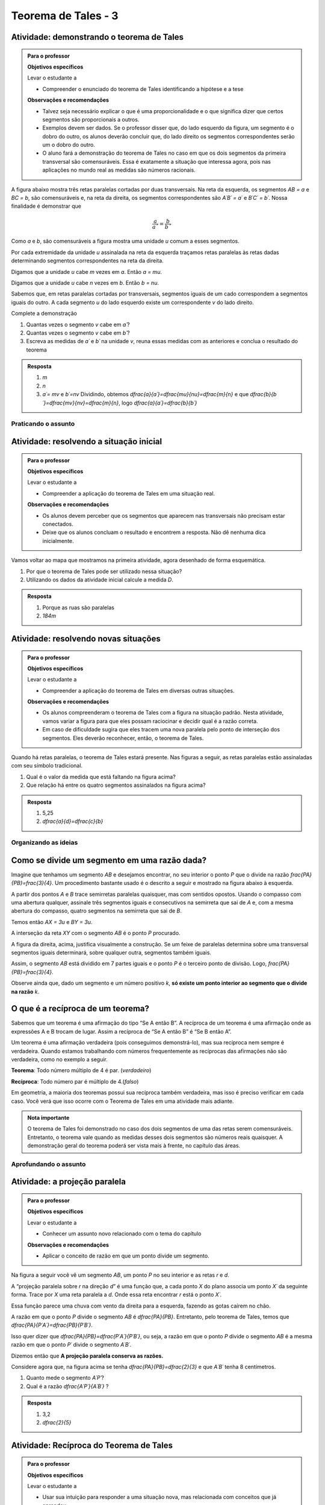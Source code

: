 *******
Teorema de Tales - 3
*******


.. _ativ-demonstrando-tales:

Atividade: demonstrando o teorema de Tales
------------------------------------------

.. admonition:: Para o professor

   **Objetivos específicos**
   
   Levar o estudante a 
   
   * Compreender o enunciado do teorema de Tales identificando   a hipótese e a tese
   
   **Observações e recomendações**
   
   * Talvez seja necessário explicar o que é uma proporcionalidade e o que significa dizer que certos segmentos são proporcionais a outros.
   * Exemplos devem ser dados. Se o professor disser que, do lado esquerdo da figura, um segmento é o dobro do outro, os alunos deverão concluir que, do lado direito os segmentos correspondentes serão um o dobro do outro.
   * O aluno fará a demonstração do teorema de Tales no caso em que os dois segmentos da primeira transversal são comensuráveis. Essa é exatamente a situação que interessa agora, pois nas aplicações no mundo real as medidas são números racionais.
   
A figura abaixo mostra três retas paralelas cortadas por duas transversais. Na reta da esquerda, os segmentos `AB = a` e `BC = b`, são comensuráveis e, na reta da direita, os segmentos correspondentes são `A´B´ = a´` e `B´C´ = b´`. 
Nossa finalidade é demonstrar que 

.. math::
   \frac{a}{a´}=\frac{b}{b´}
   
Como `a` e `b`, são comensuráveis a figura mostra uma unidade `u` comum a esses segmentos.

Por cada extremidade da unidade `u` assinalada na reta da esquerda traçamos retas paralelas às retas dadas determinando segmentos correspondentes na reta da direita.



.. tikz:: 

   \draw [line width=0.8pt] (-3.56,0.)-- (5.52,0.);
   \draw [line width=0.8pt] (-3.44,3.8)-- (5.34,3.8);
   \draw [line width=0.8pt] (-3.36,6.38)-- (5.3,6.38);
   \draw [line width=0.8pt] (-1.98,6.94)-- (-3.06,-0.72);
   \draw [line width=0.8pt] (-0.78,6.94)-- (5.36,-0.74);
   \draw [line width=2.4pt,color=red] (-2.058955613577024,6.38)-- (-2.120786270710496,5.941460339220002);
   \draw [line width=2.4pt,color=red] (-2.120786270710496,5.941460339220002)-- (-2.1826169278439687,5.502920678440002);
   \draw [line width=0.8pt] (-2.1826169278439687,5.502920678440002)-- (-2.2444475849774412,5.064381017660003);
   \draw [line width=2.4pt,color=red] (-2.422715404699739,3.8)-- (-2.484546061833212,3.361460339220001);
   \draw [line width=2.4pt,color=green] (-0.33229166666666593,6.38)-- (0.018311655884010396,5.941460339220002);
   \draw [line width=2.4pt,color=green] (0.018311655884010396,5.941460339220002)-- (0.3689149784346872,5.502920678440002);
   \draw [line width=2.4pt,color=green] (1.7303645833333339,3.8)-- (2.0809679058840103,3.361460339220001);
   \draw [line width=0.8pt,dash pattern=on 1pt off 1pt,color=blue] (-2.120786270710496,5.941460339220002)-- (0.018311655884010396,5.941460339220002);
   \draw [line width=0.8pt,dash pattern=on 1pt off 1pt,color=blue] (-2.1826169278439687,5.502920678440002)-- (0.3689149784346872,5.502920678440002);
   \draw [line width=0.8pt,dash pattern=on 1pt off 1pt,color=blue] (-2.2444475849774412,5.064381017660003)-- (0.7195183009853631,5.064381017660003);
   \draw [line width=0.8pt,dash pattern=on 1pt off 1pt,color=blue] (-2.360884747566267,4.238539660779997)-- (1.3797612607826595,4.238539660779998);
   \draw [line width=0.8pt,dash pattern=on 1pt off 1pt,color=blue] (-2.484546061833212,3.361460339220001)-- (2.0809679058840103,3.361460339220001);
   \draw [line width=0.8pt,dash pattern=on 1pt off 1pt,color=blue] (-2.5463767189666844,2.9229206784400033)-- (2.431571228434686,2.922920678440003);
   \draw [line width=0.8pt,dash pattern=on 1pt off 1pt,color=blue] (-2.608207376100157,2.4843810176600054)-- (2.7821745509853613,2.4843810176600054);
   \draw [line width=0.8pt,dash pattern=on 1pt off 1pt,color=blue] (-2.83482432541974,0.8770793215599975)-- (4.067178771565316,0.8770793215599976);
   \draw [line width=0.8pt,dash pattern=on 1pt off 1pt,color=blue] (-2.896654982553212,0.43853966077999873)-- (4.417782094115991,0.43853966077999873);
   \draw (-2.5,6.9) node[anchor=north west] {$A$};
   \draw (-2.9,4.3) node[anchor=north west] {$B$};
   \draw (-3.6,0.6) node[anchor=north west] {$C$};
   \draw (-0.2,6.9) node[anchor=north west] {$A'$};
   \draw (1.8,4.3) node[anchor=north west] {$B'$};
   \draw (4.8,0.6) node[anchor=north west] {$C'$};
   \draw (-2.6,6.4) node[anchor=north west] {$  u$};
   \draw (-3,3.8) node[anchor=north west] {$ u$};
   \draw (-.1,6.4) node[anchor=north west] {$ v $};
   \draw (1.9,3.8) node[anchor=north west] {$ v $};
   \draw (-3.1111119322537544,5.579654794304461) node[anchor=north west] {$ a $};
   \draw (-3.5150523810387724,2.4603368842423774) node[anchor=north west] {$ b $};
   \draw (1.4668798206431133,5.736742746609745) node[anchor=north west] {$ a' $};
   \draw (3.7558756970915472,2.617424836547662) node[anchor=north west] {$  b'$};
   \draw [fill=black] (-2.058955613577024,6.38) circle (2.0pt);
   \draw [fill=black] (-0.33229166666666593,6.38) circle (2.0pt);
   \draw [fill=black] (-2.422715404699739,3.8) circle (2.0pt);
   \draw [fill=black] (1.7303645833333339,3.8) circle (2.0pt);
   \draw [fill=black] (-2.958485639686684,0.) circle (2.0pt);
   \draw [fill=black] (4.768385416666668,0.) circle (2.0pt);
   \draw [fill=black] (-2.120786270710496,5.941460339220002) circle (2.0pt);
   \draw [fill=black] (-2.1826169278439687,5.502920678440002) circle (2.0pt);
   \draw [fill=black] (-2.2444475849774412,5.064381017660003) circle (2.0pt);
   \draw [fill=black] (-2.360884747566267,4.238539660779997) circle (2.0pt);
   \draw [fill=black] (-2.484546061833212,3.361460339220001) circle (2.0pt);
   \draw [fill=black] (-2.896654982553212,0.43853966077999873) circle (2.0pt);
   \draw [fill=black] (-2.5463767189666844,2.9229206784400033) circle (2.0pt);
   \draw [fill=black] (-2.608207376100157,2.4843810176600054) circle (2.0pt);
   \draw [fill=black] (-2.83482432541974,0.8770793215599975) circle (2.0pt);
   \draw [fill=black] (0.018311655884010396,5.941460339220002) circle (2.0pt);
   \draw [fill=black] (0.3689149784346872,5.502920678440002) circle (2.0pt);
   \draw [fill=black] (0.7195183009853631,5.064381017660003) circle (2.0pt);
   \draw [fill=black] (1.3797612607826595,4.238539660779998) circle (2.0pt);
   \draw [fill=black] (2.0809679058840103,3.361460339220001) circle (2.0pt);
   \draw [fill=black] (2.431571228434686,2.922920678440003) circle (2.0pt);
   \draw [fill=black] (2.7821745509853613,2.4843810176600054) circle (2.0pt);
   \draw [fill=black] (4.067178771565316,0.8770793215599976) circle (2.0pt);
   \draw [fill=black] (4.417782094115991,0.43853966077999873) circle (2.0pt);
   
Digamos que a unidade `u` cabe `m` vezes em `a`. Então `a = mu`.

Digamos que a unidade `u` cabe `n` vezes em `b`. Então `b = nu`.

Sabemos que, em retas paralelas cortadas por transversais, segmentos iguais de um cado correspondem a segmentos iguais do outro. A cada segmento `u` do lado esquerdo existe um correspondente `v` do lado direito.

Complete a demonstração

#. Quantas vezes o segmento `v` cabe em `a´`?
#. Quantas vezes o segmento `v` cabe em `b´`?
#. Escreva as medidas de `a´` e `b´` na unidade `v`, reuna essas medidas com as anteriores e conclua o resultado do teorema


.. admonition:: Resposta 

   #. `m`
   #. `n`
   #. `a´= mv` e `b´=nv`
      Dividindo, obtemos `\dfrac{a}{a´}=\dfrac{mu}{nu}=\dfrac{m}{n}` e que `\dfrac{b}{b´}=\dfrac{mv}{nv}=\dfrac{m}{n}`, logo `\dfrac{a}{a´}=\dfrac{b}{b´}`
      


.. _sec-praticando:

Praticando o assunto
=====


.. _ativ-problema-inicial:

Atividade: resolvendo a situação inicial
----------------------------------------

.. admonition:: Para o professor

   **Objetivos específicos**
   
   Levar o estudante a 
   
   * Compreender a aplicação do teorema de Tales em uma situação real.
   
   **Observações e recomendações**
   
   * Os alunos devem perceber que os segmentos que aparecem nas transversais não precisam estar conectados.
   * Deixe que os alunos concluam o resultado e encontrem a resposta. Não dê nenhuma dica inicialmente.
    
Vamos voltar ao mapa que mostramos na primeira atividade, agora desenhado de forma esquemática.


.. tikz:: 

   \draw [line width=0.8pt] (0.,5.)-- (7.2,1.44);
   \draw [line width=0.8pt] (0.,5.)-- (0.,-2.86);
   \draw [line width=2.8pt,color=red] (7.2,1.44)-- (5.629240434037691,-1.60334665905197);
   \draw [line width=0.8pt] (5.629240434037691,-1.60334665905197)-- (4.7328383780696734,-3.3401256424900057);
   \draw [line width=2.8pt,color=blue] (4.7328383780696734,-3.3401256424900057)-- (3.968018275271273,-4.821964591661907);
   \draw [line width=0.8pt] (0.,3.22)-- (6.468075385494003,0.02189605939463218);
   \draw [line width=0.8pt] (0.,1.18)-- (5.629240434037691,-1.60334665905197);
   \draw [line width=0.8pt] (0.,2.86)-- (6.320045688178182,-0.2649114791547684);
   \draw [line width=0.8pt] (0.,-1.)-- (4.7328383780696734,-3.3401256424900057);
   \draw [line width=0.8pt] (0.,-2.86)-- (3.968018275271273,-4.821964591661907);
   \draw [line width=2.8pt,color=red] (0.,5.)-- (0.,1.18);
   \draw [line width=2.8pt,color=blue] (0.,-1.)-- (0.,-2.86);
   \draw [color=blue](4.4,-4.0) node[anchor=north west] {$A$};
   \draw [color=blue](-0.6170786902907064,-1.7707838711724064) node[anchor=north west] {$B$};
   \draw [color=red](6.5,-0.3084989813871627) node[anchor=north west] {$C$};
   \draw [color=red](-0.6767637878329612,3.3322919686903827) node[anchor=north west] {$D$};
   \draw [fill=red] (0.,5.) circle (2.5pt);
   \draw [fill=red] (0.,1.18) circle (2.5pt);
   \draw [fill=blue] (0.,-1.) circle (2.5pt);
   \draw [fill=blue] (0.,-2.86) circle (2.5pt);
   \draw [fill=red] (7.2,1.44) circle (2.5pt);
   \draw [fill=red] (5.629240434037691,-1.60334665905197) circle (2.5pt);
   \draw [fill=blue] (4.7328383780696734,-3.3401256424900057) circle (2.5pt);
   \draw [fill=blue] (3.968018275271273,-4.821964591661907) circle (2.5pt);
   
#. Por que o teorema de Tales pode ser utilizado nessa situação?
#. Utilizando os dados da atividade inicial calcule a medida `D`.


.. admonition:: Resposta 

   #. Porque as ruas são paralelas
   #. `184m`
   

.. _ativ-novas-situacoes:

Atividade: resolvendo novas situações
------------------------------

.. admonition:: Para o professor

   **Objetivos específicos**
   
   Levar o estudante a 
   
   * Compreender a aplicação do teorema de Tales em diversas outras situações.
   
   **Observações e recomendações**
   
   * 	Os alunos compreenderam o teorema de Tales com a figura na situação padrão. Nesta atividade, vamos variar a figura para que eles possam raciocinar e decidir qual é a razão correta.
   * Em caso de dificuldade sugira que eles tracem uma nova paralela pelo ponto de interseção dos segmentos. Eles deverão reconhecer, então, o teorema de Tales.

Quando há retas paralelas, o teorema de Tales estará presente. Nas figuras a seguir, as retas paralelas estão assinaladas com seu símbolo tradicional.


.. tikz:: 

   \draw [line width=0.8pt] (-2.04,0.56)-- (3.44,3.96);
   \draw [line width=0.8pt] (-2.04,0.56)-- (-1.9,3.68);
   \draw [line width=0.8pt] (-1.9,3.68)-- (2.1553812418250367,3.1629737631761174);
   \draw [line width=0.8pt] (-1.9789362312897274,1.9208497026860774)-- (1.9886091282959177,4.382465436735565);
   \draw [line width=0.8pt] (0.3865465119480187,3.3884849813372337)-- (1.9886091282959177,4.382465436735565);
   \draw [line width=0.8pt] (1.1103882995267922,3.9434991515970954) -- (1.2052858218334364,3.7905466744675635);
   \draw [line width=0.8pt] (1.1698698184104994,3.980403743605235) -- (1.2647673407171436,3.8274512664757028);
   \draw [line width=0.8pt] (2.1553812418250367,3.1629737631761174)-- (3.44,3.96);
   \draw [line width=0.8pt] (2.7205011003173425,3.6195108241487546) -- (2.8153986226239867,3.4665583470192227);
   \draw [line width=0.8pt] (2.7799826192010486,3.6564154161568942) -- (2.8748801415076928,3.5034629390273624);
   \draw (-2.4,2.88) node[anchor=north west] {6};
   \draw (-2.8,1.34) node[anchor=north west] {4,2};
   \draw (-0.74,4.1) node[anchor=north west] {7,5};
   \draw (1.42,3.8) node[anchor=north west] {$ x $};
   \draw [fill=black] (-2.04,0.56) circle (1.0pt);
   \draw [fill=black] (-1.9,3.68) circle (1.0pt);
   \draw [fill=black] (2.1553812418250367,3.1629737631761174) circle (1.0pt);
   \draw [fill=black] (-1.9789362312897274,1.9208497026860774) circle (1.0pt);
   \draw [fill=black] (0.3865465119480187,3.3884849813372337) circle (1.0pt);
   
#. Qual é o valor da medida que está faltando na figura acima?
   
   .. tikz:: 

      \draw [line width=0.8pt] (-2.8,1.)-- (1.0687644969670296,5.635260395386114);
      \draw [line width=0.8pt] (-2.394800264009806,3.4591432253197976)-- (0.16,0.12);
      \draw [line width=0.8pt] (-2.394800264009806,3.4591432253197976)-- (-2.22,4.52);
      \draw [line width=0.8pt] (-2.418451428579632,3.9661819892341916) -- (-2.2097237468538884,3.9317893598589273);
      \draw [line width=0.8pt] (-2.405076517155918,4.04735386546087) -- (-2.1963488354301743,4.012961236085605);
      \draw [line width=0.8pt] (1.0687644969670296,5.635260395386114)-- (1.2676091397680478,6.8420416758336735);
      \draw [line width=0.8pt] (1.0571355217928105,6.215261412184186) -- (1.265863203518554,6.180868782808922);
      \draw [line width=0.8pt] (1.070510433216524,6.2964332884108645) -- (1.2792381149422676,6.2620406590356);
      \draw [line width=0.8pt] (-2.8,1.)-- (-2.394800264009806,3.4591432253197976);
      \draw [line width=0.8pt] (0.16,0.12)-- (1.0687644969670296,5.635260395386114);
      \draw (-2,3.2) node[anchor=north west] {$ a $};
      \draw (-0.9,4.5) node[anchor=north west] {$ b $};
      \draw (-1.1,1.4) node[anchor=north west] {$ c $};
      \draw (-2.1,2.0) node[anchor=north west] {$ d $};
      \draw [fill=black] (-2.8,1.) circle (1.0pt);
      \draw [fill=black] (0.16,0.12) circle (1.0pt);
      \draw [fill=black] (1.0687644969670296,5.635260395386114) circle (1.0pt);
      \draw [fill=black] (-2.394800264009806,3.4591432253197976) circle (1.0pt);
      \draw [fill=black] (-1.6069520360906888,2.4294196457913784) circle (1.0pt);
      
#. Que relação há entre os quatro segmentos assinalados na figura acima?


.. admonition:: Resposta 

   #. 5,25
   #. `\dfrac{a}{d}=\dfrac{c}{b}`


.. _sec-organizando3:

Organizando as ideias
=====


.. _sub-divisao-de-segmentos:

Como se divide um segmento em uma razão dada?
---------

Imagine que tenhamos um segmento `AB` e desejamos encontrar, no seu interior o ponto `P` que o divide na razão `\frac{PA}{PB}=\frac{3}{4}`. Um procedimento bastante usado é o descrito a seguir e mostrado na figura abaixo à esquerda.

A partir dos pontos `A` e `B` trace semirretas paralelas quaisquer, mas com sentidos opostos.
Usando o compasso com uma abertura qualquer, assinale três segmentos iguais e consecutivos na semirreta que sai de `A` e, com a mesma abertura do compasso, quatro segmentos na semirreta que sai de `B`.

Temos então `AX = 3u` e `BY = 3u`.

A interseção da reta `XY` com o segmento `AB` é o ponto `P` procurado.


.. tikz:: 

   \draw [line width=0.8pt] (-3.,0.)-- (-1.62,2.92);
   \draw [line width=0.8pt] (-3.,0.)-- (1.,0.);
   \draw [line width=0.8pt] (3.,0.)-- (7.,0.);
   \draw [line width=0.8pt] (1.,0.)-- (-0.502351497488208,-3.178888675844614);
   \draw [line width=0.8pt] (-2.1744449131418495,1.746826705525942)-- (-0.10074011581086806,-2.3291022740345904);
   \draw [line width=0.8pt] (3.8255550868581505,1.7468267055259423)-- (5.899259884189131,-2.3291022740345904);
   \draw [line width=0.8pt] (3.,0.)-- (4.228558269739617,2.59955807799977);
   \draw [line width=0.8pt] (7.,0.)-- (4.767191011235955,-4.724494382022471);
   \draw [line width=0.8pt,dash pattern=on 1pt off 1pt] (2.7729644593415306,0.4462451650548752)-- (5.372740816526203,-4.663693244820947);
   \draw [line width=0.8pt,dash pattern=on 1pt off 1pt] (3.0256681798973055,1.072708419540557)-- (5.649835588579647,-4.085171333659179);
   \draw [line width=0.8pt,dash pattern=on 1pt off 1pt] (3.2905674262019144,1.6752010023642823)-- (5.959404510836151,-3.570478338777889);
   \draw [line width=0.8pt,dash pattern=on 1pt off 1pt] (3.5514960008445655,2.2854980594391745)-- (6.1918296069376995,-2.904156839673689);
   \draw [line width=0.8pt,dash pattern=on 1pt off 1pt] (4.187082831957212,2.159393075614541)-- (6.562234402556889,-2.509038578647954);
   \draw [line width=0.8pt,dash pattern=on 1pt off 1pt] (4.762684778290206,2.1511901820602617)-- (6.823021221818061,-1.8984628971188342);
   \draw [line width=0.8pt,dash pattern=on 1pt off 1pt] (5.34265446345135,2.1344023668297014)-- (7.096003566828064,-1.3118578872516715);
   \draw [line width=0.8pt,dash pattern=on 1pt off 1pt] (5.937130743373617,2.0891014044734284)-- (7.329336201567188,-0.6473201825610867);
   \draw (-3.44364,0.06722) node[anchor=north west] {A};
   \draw (2.5991,0.01398) node[anchor=north west] {A};
   \draw (1.21486,0.20032) node[anchor=north west] {B};
   \draw (7.2576,0.06722) node[anchor=north west] {B};
   \draw (-2.48532,2.32992) node[anchor=north west] {X};
   \draw (3.29122,1.66442) node[anchor=north west] {X};
   \draw (0.04358,-2.59478) node[anchor=north west] {Y};
   \draw (6.00646,-2.38182) node[anchor=north west] {Y};
   \draw (-3.2573,0.62624) node[anchor=north west] {u};
   \draw (0.97528,-0.33208) node[anchor=north west] {u};
   \draw [color=red](-1.527,-0.2256) node[anchor=north west] {P};
   \draw [color=red](4.51574,-0.2256) node[anchor=north west] {P};
   \draw [fill=black] (-3.,0.) circle (1.0pt);
   \draw [fill=black] (1.,0.) circle (1.0pt);
   \draw [fill=black] (3.,0.) circle (1.0pt);
   \draw [fill=black] (7.,0.) circle (1.0pt);
   \draw [fill=black] (-2.724814971047283,0.5822755685086475) circle (1.0pt);
   \draw [fill=black] (-2.449629942094566,1.1645511370172947) circle (1.0pt);
   \draw [fill=black] (-3.,0.) circle (1.0pt);
   \draw [fill=black] (-2.1744449131418495,1.746826705525942) circle (1.0pt);
   \draw [fill=black] (0.724814971047283,-0.5822755685086476) circle (1.0pt);
   \draw [fill=black] (0.44962994209456597,-1.1645511370172952) circle (1.0pt);
   \draw [fill=black] (0.17444491314184896,-1.7468267055259428) circle (1.0pt);
   \draw [fill=black] (-0.10074011581086806,-2.3291022740345904) circle (1.0pt);
   \draw [fill=black] (3.2751850289527167,0.5822755685086475) circle (1.0pt);
   \draw [fill=black] (3.550370057905434,1.1645511370172947) circle (1.0pt);
   \draw [fill=black] (3.8255550868581505,1.7468267055259423) circle (1.0pt);
   \draw [fill=black] (6.724814971047282,-0.5822755685086476) circle (1.0pt);
   \draw [fill=black] (6.449629942094566,-1.1645511370172952) circle (1.0pt);
   \draw [fill=black] (6.174444913141849,-1.7468267055259428) circle (1.0pt);
   \draw [fill=black] (5.899259884189131,-2.3291022740345904) circle (1.0pt);
   \draw [fill=black] (5.6240748552364135,-2.9113778425432377) circle (1.0pt);
   \draw [fill=black] (5.348889826283696,-3.493653411051885) circle (1.0pt);
   \draw [fill=black] (5.073704797330978,-4.0759289795605325) circle (1.0pt);
   \draw [fill=black] (3.5714285714285707,0.) circle (1.0pt);
   \draw [fill=black] (4.142857142857142,0.) circle (1.0pt);
   \draw [fill=red] (4.7142857142857135,0.) circle (1.5pt);
   \draw [fill=black] (5.285714285714286,0.) circle (1.0pt);
   \draw [fill=black] (5.857142857142857,0.) circle (1.0pt);
   \draw [fill=black] (6.428571428571428,0.) circle (1.0pt);
   \draw [fill=red] (-1.2857142857142863,0.) circle (1.5pt);

A figura da direita, acima, justifica visualmente a construção. Se um feixe de paralelas determina sobre uma transversal segmentos iguais determinará, sobre qualquer outra, segmentos também iguais.

Assim, o segmento `AB` está dividido em 7 partes iguais e o ponto `P` é o terceiro ponto de divisão. Logo, `\frac{PA}{PB}=\frac{3}{4}`.

Observe ainda que, dado um segmento e um número positivo `k`, **só existe um ponto interior ao segmento que o divide na razão** `k`.


.. _sub-reciproca-teorema:

O que é a recíproca de um teorema?
---------

Sabemos que um teorema é uma afirmação do tipo “Se A então B”. A recíproca de um teorema é uma afirmação onde as expressões A e B trocam de lugar. Assim a recíproca de “Se A então B” é “Se B então A”.

Um teorema é uma afirmação verdadeira (pois conseguimos demonstrá-lo), mas sua recíproca nem sempre é verdadeira. Quando estamos trabalhando com números frequentemente as recíprocas das afirmações não são verdadeira, como no exemplo a seguir.

**Teorema**: Todo número múltiplo de 4 é par. (*verdadeiro*)

**Recíproca**: Todo número par é múltiplo de 4.(*falso*)

Em geometria, a maioria dos teoremas possui sua recíproca também verdadeira, mas isso é preciso verificar em cada caso. Você verá que isso ocorre com o Teorema de Tales em uma atividade mais adiante.


.. admonition:: Nota importante
   
   O teorema de Tales foi demonstrado no caso dos dois segmentos de uma das retas serem comensuráveis. Entretanto, o teorema vale quando as medidas desses dois segmentos são números reais quaisquer. A demonstração geral do teorema poderá ser vista mais à frente, no capítulo das áreas.


.. _sec-aprofundamentos:

Aprofundando o assunto 
=====


.. _ativ-projecao-paralela:

Atividade: a projeção paralela
------------------------------

.. admonition:: Para o professor

   **Objetivos específicos**
   
   Levar o estudante a 
   
   * Conhecer um assunto novo relacionado com o tema do capítulo
   
   **Observações e recomendações**
   
   * 	Aplicar o conceito de razão em que um ponto divide um segmento.
   
Na figura a seguir você vê um segmento `AB`, um ponto `P` no seu interior e as retas `r` e `d`.


.. tikz:: 

   \draw [line width=0.8pt] (-3.189538526130667,0.)-- (2.8609534583473004,0.);
   \draw [line width=0.8pt] (-1.9,4.88)-- (-3.1,1.38);
   \draw [line width=1.6pt,color=blue] (-0.9,3.22)-- (2.18,4.88);
   \draw [line width=1.6pt,color=green] (-2.004,0.)-- (0.5068571428571428,0.);
   \draw [line width=0.8pt,dash pattern=on 3pt off 3pt] (-0.9,3.22)-- (-2.004,0.);
   \draw [line width=0.8pt,dash pattern=on 3pt off 3pt] (0.027994075551628028,3.7201526511089944)-- (-1.2474868334000275,0.);
   \draw [line width=0.8pt,dash pattern=on 3pt off 3pt] (2.18,4.88)-- (0.5068571428571428,0.);
   \draw (-1.2025327921153781,3.9) node[anchor=north west] {A};
   \draw (-0.1503833145561734,4.4) node[anchor=north west] {P};
   \draw (2.0618284074913853,5.434423837176202) node[anchor=north west] {B};
   \draw (-2.28166046140687,-0.23099642660413633) node[anchor=north west] {A'};
   \draw (-1.3374237507768147,-0.23099642660413633) node[anchor=north west] {P'};
   \draw (0.41615871182185993,-0.204018234871849) node[anchor=north west] {B'};
   \draw (2.655348625601706,0.4434583667030467) node[anchor=north west] {r};
   \draw (-2.4974859952651687,4.679034468672157) node[anchor=north west] {d};
   \draw [fill=black] (-0.9,3.22) circle (1.0pt);
   \draw [fill=black] (2.18,4.88) circle (1.0pt);
   \draw [fill=black] (0.027994075551628028,3.7201526511089944) circle (1.0pt);
   \draw [fill=black] (-2.004,0.) circle (1.0pt);
   \draw [fill=black] (-1.2474868334000275,0.) circle (1.0pt);
   \draw [fill=black] (0.5068571428571428,0.) circle (1.0pt);

A “projeção paralela sobre `r` na direção `d`” é uma função que, a cada ponto `X` do plano associa um ponto `X´` da seguinte forma. Trace por `X` uma reta paralela a `d`. Onde essa reta encontrar `r` está o ponto `X´`.

Essa função parece uma chuva com vento da direita para a esquerda, fazendo as gotas caírem no chão.

A razão em que o ponto `P` divide o segmento `AB` é `\dfrac{PA}{PB}`. Entretanto, pelo teorema de Tales, temos que  `\dfrac{PA}{P´A´}=\dfrac{PB}{P´B´}`.

Isso quer dizer que  `\dfrac{PA}{PB}=\dfrac{P´A´}{P´B´}`, ou seja, a razão em que o ponto `P` divide o segmento `AB` é a mesma razão em que o ponto `P´` divide o segmento `A´B´`.

Dizemos então que **A projeção paralela conserva as razões.**

Considere agora que, na figura acima se tenha `\dfrac{PA}{PB}=\dfrac{2}{3}` e que `A´B´` tenha 8 centímetros. 

#. Quanto mede o segmento `A´P´`?
#. Qual é a razão `\dfrac{A´P´}{A´B´}` ?


.. admonition:: Resposta 

   #. 3,2
   #. `\dfrac{2}{5}`
   


.. _ativ-reciproca-tales:

Atividade: Recíproca do Teorema de Tales
------------------------------

.. admonition:: Para o professor

   **Objetivos específicos**
   
   Levar o estudante a 
   
   * Usar sua intuição para responder a uma situação nova, mas relacionada com conceitos que já aprendeu
   * Aprender uma nova técnica de demonstração
   
   **Observações e recomendações**
   
   * Na primeira parte da atividade o aluno deve usar sua intuição para responder. A justificativa dele para a resposta é importante para que você possa perceber se ele já tem a ideia da recíproca.
   * Na segunda parte da atividade o aluno deverá acompanhar com atenção a demonstração da recíproca do Teorema de Tales pois ela introduz, de forma leve, a técnica de demonstração por absurdo
   

**Parte 1** Observe a figura a seguir


.. tikz:: 

   \draw [line width=0.8pt] (-1.,0.)-- (6.307729090909094,0.);
   \draw [line width=0.8pt] (0.3818181818181818,2.98)-- (-0.014751470794228672,0.);
   \draw [line width=0.8pt] (0.3818181818181818,2.98)-- (5.587090166690014,0.);
   \draw [line width=0.8pt] (-0.8,1.0163636363636355)-- (4.976729090909093,1.006014545454545);
   \draw (-0.24079090909090867,2.0974345454545427) node[anchor=north west] {5};
   \draw (-0.4271309090909089,0.6599545454545442) node[anchor=north west] {3};
   \draw (2.2082490909090944,2.3636345454545427) node[anchor=north west] {13};
   \draw (5.083209090909098,0.7131945454545442) node[anchor=north west] {8};
   \draw (4.870249090909097,1.5384145454545435) node[anchor=north west] {r};
   \draw (6.148009090909099,0.47361454545454446) node[anchor=north west] {s};
   \draw [fill=black] (-0.014751470794228672,0.) circle (1.0pt);
   \draw [fill=black] (5.587090166690014,0.) circle (1.0pt);
   \draw [fill=black] (0.3818181818181818,2.98) circle (1.0pt);
   \draw [fill=black] (0.12028381420322001,1.014714935047463) circle (1.0pt);
   \draw [fill=black] (3.8262485808239415,1.0080756473689043) circle (1.0pt);
   
#. As retas r e s são paralelas?
#. Justifique sua resposta.


.. admonition:: Resposta 

   #. Não
   #. A razão `\frac{5}{13}` é diferente da razão `\frac{3}{8}` (são muito próximas)
   

**Parte 2** Observe a figura a seguir:


.. tikz:: 

   \draw [line width=0.8pt] (-1.,0.)-- (6.307729090909094,0.);
   \draw [line width=0.8pt] (0.3818181818181818,2.98)-- (-0.014751470794228672,0.);
   \draw [line width=0.8pt] (0.3818181818181818,2.98)-- (5.587090166690014,0.);
   \draw [line width=0.8pt] (-0.8,1.0163636363636355)-- (4.976729090909093,1.006014545454545);
   \draw (4.870249090909097,1.538414545454544) node[anchor=north west] {r};
   \draw (6.148009090909099,0.4736145454545451) node[anchor=north west] {s};
   \draw (-0.29403090909090873,2.3) node[anchor=north west] {$ a $};
   \draw (-0.40051090909090886,.9) node[anchor=north west] {$ b $};
   \draw (2.554309090909095,2.5) node[anchor=north west] {$ a' $};
   \draw (5.0,1.1) node[anchor=north west] {$ b' $};
   \draw [fill=black] (-0.014751470794228672,0.) circle (1.0pt);
   \draw [fill=black] (5.587090166690014,0.) circle (1.0pt);
   \draw [fill=black] (0.3818181818181818,2.98) circle (1.0pt);
   \draw [fill=black] (0.12028381420322001,1.014714935047463) circle (1.0pt);
   \draw [fill=black] (3.8262485808239415,1.0080756473689043) circle (1.0pt);

Na figura acima, se `\frac{a}{a´}=\frac{b}{b´}` as retas `r` e `s` são paralelas? A resposta é sim e essa ideia é a recíproca do teorema de Tales. Você vai agora acompanhar a justificativa desse fato.
 
**Demonstração**
 
Consideremos a mesma figura anterior com algumas letras novas
 
 
.. tikz:: 
   
   \draw [line width=0.8pt] (-1.,0.)-- (6.307729090909094,0.);
   \draw [line width=0.8pt] (0.5045690909090926,3.0823745454545417)-- (-0.014751470794228672,0.);
   \draw [line width=0.8pt] (0.5045690909090926,3.0823745454545417)-- (5.587090166690014,0.);
   \draw (4.116661090909101,1.929244545454541) node[anchor=north west] {r'};
   \draw (6.149461090909105,0.45304454545454115) node[anchor=north west] {s};
   \draw (-0.23933890909090766,2.6794445454545412) node[anchor=north west] {$ a $};
   \draw (-0.43293890909090804,0.9612445454545412) node[anchor=north west] {$ b $};
   \draw (0.36566109090909354,3.623244545454541) node[anchor=north west] {A};
   \draw (-0.3,1.7) node[anchor=north west] {P};
   \draw (-0.23933890909090766,-0.27295545454545883) node[anchor=north west] {B};
   \draw (5.471861090909104,-0.32135545454545883) node[anchor=north west] {C};
   \draw [line width=0.8pt,dash pattern=on 1pt off 1pt] (-0.48558165509078804,0.9544832953920732)-- (4.2819641805126425,1.4065858531455069);
   \draw [line width=0.8pt] (-0.5781389090909086,1.015353941507814)-- (4.963661090909102,1.015353941507814);
   \draw (3.4390610909091,1.929244545454541) node[anchor=north west] {R};
   \draw (3.7778610909091004,0.8402445454545412) node[anchor=north west] {Q};
   \draw (4.987861090909103,1.445244545454541) node[anchor=north west] {r};
   \draw [fill=black] (-0.014751470794228672,0.) circle (1.0pt);
   \draw [fill=black] (5.587090166690014,0.) circle (1.0pt);
   \draw [fill=black] (0.5045690909090926,3.0823745454545417) circle (1.0pt);
   \draw [fill=black] (0.15631605245958863,1.015353941507814) circle (1.0pt);
   \draw [fill=black] (3.404912635547542,1.3234157567409413) circle (1.0pt);
   \draw [fill=black] (3.9128751318232196,1.015353941507814) circle (1.0pt);
   

Por hipótese temos que `\frac{a}{a´}=\frac{b}{b´}`, o que é o mesmo que `\frac{a}{b}=\frac{a´}{b´}`. A primeira fração é a razão em que `P` divide o segmento `AB` e a segunda é a razão em que `Q` divide o segmento `AC`. Elas são iguais, ou seja, `\frac{PA}{PB}=\frac{QA}{QC}`.

Vamos usar agora uma técnica nova de demonstração conhecida como “redução ao absurdo”. Ela consiste em negar a tese e depois mostrar, com argumentos sólidos, que o que afirmamos não é possível.

Queremos mostrar que as retas `r` e `s` são paralelas. Vamos então imaginar o seguinte:

**“Suponha que as retas r e s não são paralelas”**

Bem, dessa forma, vamos traçar agora pelo ponto `P` uma reta `r´` paralela à reta `s`. Essa nova reta vai cortar o segmento `AC` no ponto `R`.

Pelo teorema de Tales, ou melhor, pelo fato de que a projeção paralela conserva as razões, temos que `\frac{PA}{PB}=\frac{RA}{RC}` .

Assim, `\frac{QA}{QC}=\frac{RA}{RC}` e, portanto, os pontos `Q` e `R` devem coincidir.

